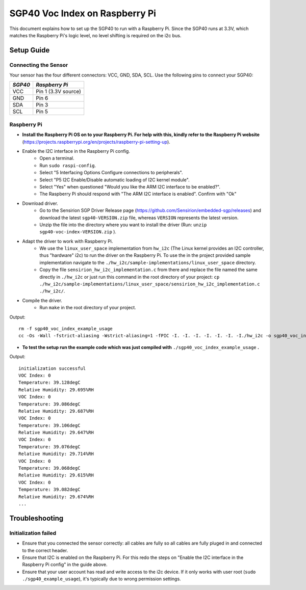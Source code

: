 SGP40 Voc Index on Raspberry Pi
===============================

This document explains how to set up the SGP40 to run with a Raspberry Pi. Since the SGP40 runs at 3.3V, which matches the Raspberry Pi's logic level, no level shifting is required on the i2c bus.

Setup Guide
-----------

Connecting the Sensor
~~~~~~~~~~~~~~~~~~~~~

Your sensor has the four different connectors: VCC, GND, SDA, SCL.
Use the following pins to connect your SGP40:

+-----------+---------------------+
| *SGP40*   | *Raspberry Pi*      |
+===========+=====================+
| VCC       | Pin 1 (3.3V source) |
+-----------+---------------------+
| GND       | Pin 6               |
+-----------+---------------------+
| SDA       | Pin 3               |
+-----------+---------------------+
| SCL       | Pin 5               |
+-----------+---------------------+

|RaspberryPi Pinout|

Raspberry Pi
~~~~~~~~~~~~

-  **Install the Raspberry Pi OS on to your Raspberry Pi. For help with this, kindly refer to the Raspberry Pi website**
   (https://projects.raspberrypi.org/en/projects/raspberry-pi-setting-up).
-  Enable the I2C interface in the Raspberry Pi config.
    -  Open a terminal.
    -  Run ``sudo raspi-config``.
    -  Select "5 Interfacing Options Configure connections to peripherals".
    -  Select "P5 I2C Enable/Disable automatic loading of I2C kernel module".
    -  Select "Yes" when questioned "Would you like the ARM I2C interface to be enabled?".
    -  The Raspberry Pi should respond with "The ARM I2C interface is enabled". Confirm with "Ok"
-  Download driver.
    -  Go to the Sensirion SGP Driver Release page (https://github.com/Sensirion/embedded-sgp/releases) and download the latest ``sgp40-VERSION.zip`` file, whereas ``VERSION`` represents the latest version.
    -  Unzip the file into the directory where you want to install the driver (Run: ``unzip sgp40-voc-index-VERSION.zip`` ).
-  Adapt the driver to work with Raspberry Pi.
    -  We use the ``linux_user_space`` implementation from ``hw_i2c`` (The Linux kernel provides an I2C controller, thus "hardware" i2c) to run the driver on the Raspberry Pi. To use the in the project provided sample implementation navigate to the ``./hw_i2c/sample-implementations/linux_user_space`` directory. 
    -  Copy the file ``sensirion_hw_i2c_implementation.c`` from there and replace the file named the same directly in ``./hw_i2c`` or just run this command in the root directory of your project: ``cp ./hw_i2c/sample-implementations/linux_user_space/sensirion_hw_i2c_implementation.c ./hw_i2c/``.
-  Compile the driver.
    -  Run ``make`` in the root directory of your project.

Output:

::

    rm -f sgp40_voc_index_example_usage
    cc -Os -Wall -fstrict-aliasing -Wstrict-aliasing=1 -fPIC -I. -I. -I. -I. -I. -I. -I./hw_i2c -o sgp40_voc_index_example_usage ./sensirion_arch_config.h ./sensirion_i2c.h ./sensirion_common.h ./sensirion_common.c ./sgp_git_version.h ./sgp_git_version.c ./sht_git_version.h ./sht_git_version.c ./sgp40.h ./sgp40.c ./shtc1.h ./shtc1.c ./sensirion_voc_algorithm.h ./sensirion_voc_algorithm.c ./sgp40_voc_index.h ./sgp40_voc_index.c ./hw_i2c/sensirion_hw_i2c_implementation.c ./sgp40_voc_index_example_usage.c -lm

-  **To test the setup run the example code which was just compiled with**
   ``./sgp40_voc_index_example_usage`` **.**

Output:

::

    initialization successful
    VOC Index: 0
    Temperature: 39.128degC
    Relative Humidity: 29.695%RH
    VOC Index: 0
    Temperature: 39.086degC
    Relative Humidity: 29.687%RH
    VOC Index: 0
    Temperature: 39.106degC
    Relative Humidity: 29.647%RH
    VOC Index: 0
    Temperature: 39.076degC
    Relative Humidity: 29.714%RH
    VOC Index: 0
    Temperature: 39.068degC
    Relative Humidity: 29.615%RH
    VOC Index: 0
    Temperature: 39.082degC
    Relative Humidity: 29.674%RH
    ...

Troubleshooting
---------------

Initialization failed
~~~~~~~~~~~~~~~~~~~~~

-  Ensure that you connected the sensor correctly: all cables are fully so all cables are fully
   pluged in and connected to the correct header.
-  Ensure that I2C is enabled on the Raspberry Pi. For this redo the
   steps on "Enable the I2C interface in the Raspberry Pi config" in the
   guide above.
-  Ensure that your user account has read and write access to the i2c device. If it only works with user root (``sudo ./sgp40_example_usage``), it's typically due to wrong permission settings.

.. |RaspberryPi Pinout| image:: ./images/GPIO-Pinout-Diagram-2.png
